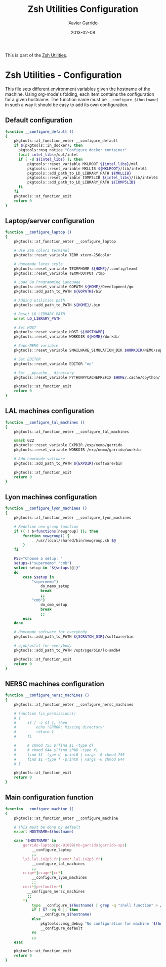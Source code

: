 #+TITLE:  Zsh Utilities Configuration
#+AUTHOR: Xavier Garrido
#+DATE:   2013-02-08
#+OPTIONS: toc:nil num:nil ^:nil

This is part of the [[file:zsh-utilities.org][Zsh Utilities]].

* Zsh Utilities - Configuration
This file sets different environment variables given the hostname of the
machine. Using org-mode's folding, each item contains the configuration for a
given hostname. The function name must be =__configure_$(hostname)= in such a
way it should be easy to add its own configuration.

** Default configuration
#+BEGIN_SRC sh
  function __configure_default ()
  {
      pkgtools::at_function_enter __configure_default
      if $(pkgtools::in_docker); then
        pkgtools::msg_notice "Configure docker container"
        local intel_libs=/opt/intel
        if [ -d ${intel_libs} ]; then
            pkgtools::reset_variable MKLROOT ${intel_libs}/mkl
            pkgtools::reset_variable MKLLIB ${MKLROOT}/lib/intel64
            pkgtools::add_path_to_LD_LIBRARY_PATH ${MKLLIB}
            pkgtools::reset_variable IOMP5LIB ${intel_libs}/lib/intel64
            pkgtools::add_path_to_LD_LIBRARY_PATH ${IOMP5LIB}
        fi
      fi
      pkgtools::at_function_exit
      return 0
  }
#+END_SRC
** Laptop/server configuration
#+BEGIN_SRC sh
  function __configure_laptop ()
  {
      pkgtools::at_function_enter __configure_laptop

      # Use 256 colors terminal
      pkgtools::reset_variable TERM xterm-256color

      # Homemade latex style
      pkgtools::reset_variable TEXMFHOME ${HOME}/.config/texmf
      pkgtools::reset_variable TEXMFOUTPUT /tmp

      # Load Go Programming Language
      pkgtools::reset_variable GOPATH ${HOME}/Development/go
      pkgtools::add_path_to_PATH ${GOPATH}/bin

      # Adding utilities path
      pkgtools::add_path_to_PATH ${HOME}/.bin

      # Reset LD_LIBRARY_PATH
      unset LD_LIBRARY_PATH

      # Set HOST
      pkgtools::reset_variable HOST ${HOSTNAME}
      pkgtools::reset_variable WORKDIR ${HOME}/Workdir

      # SuperNEMO variable
      pkgtools::reset_variable SNAILWARE_SIMULATION_DIR $WORKDIR/NEMO/supernemo/simulations

      # Set EDITOR
      pkgtools::reset_variable EDITOR "ec"

      # Set __pycache__ directory
      pkgtools::reset_variable PYTHONPYCACHEPREFIX $HOME/.cache/cpython/

      pkgtools::at_function_exit
      return 0
  }
#+END_SRC

** LAL machines configuration
#+BEGIN_SRC sh
  function __configure_lal_machines ()
  {
      pkgtools::at_function_enter __configure_lal_machines

      umask 022
      pkgtools::reset_variable EXPDIR /exp/nemo/garrido
      pkgtools::reset_variable WORKDIR /exp/nemo/garrido/workdir

      # Add homemade software
      pkgtools::add_path_to_PATH ${EXPDIR}/software/bin

      pkgtools::at_function_exit
      return 0
  }
#+END_SRC
** Lyon machines configuration
#+BEGIN_SRC sh
  function __configure_lyon_machines ()
  {
      pkgtools::at_function_enter __configure_lyon_machines

      # Redefine new group function
      if (( ! $+functions[newgroup] )); then
          function newgroup() {
              . /usr/local/shared/bin/newgroup.sh $@
          }
      fi

      PS3="Choose a setup: "
      setups=("supernemo" "cmb")
      select setup in "${setups[@]}"
      do
          case $setup in
              "supernemo")
                  do_nemo_setup
                  break
                  ;;
              "cmb")
                  do_cmb_setup
                  break
                  ;;
          esac
      done

      # Homemade software for everybody
      pkgtools::add_path_to_PATH ${SCRATCH_DIR}/software/bin

      # qjob/qstat for everybody
      pkgtools::add_path_to_PATH /opt/sge/bin/lx-amd64

      pkgtools::at_function_exit
      return 0
  }
#+END_SRC

** NERSC machines configuration
#+BEGIN_SRC sh
  function __configure_nersc_machines ()
  {
      pkgtools::at_function_enter __configure_nersc_machines

      # function fix_permissions()
      # {
      #     if [ -z $1 ]; then
      #         echo "ERROR: Missing directory"
      #         return 1
      #     fi

      #     # chmod 755 $(find $1 -type d)
      #     # chmod 644 $(find $PWD -type f)
      #     find $1 -type d -print0 | xargs -0 chmod 755
      #     find $1 -type f -print0 | xargs -0 chmod 644
      # }

      pkgtools::at_function_exit
      return 0
  }
#+END_SRC

** Main configuration function
#+BEGIN_SRC sh
  function __configure_machine ()
  {
      pkgtools::at_function_enter __configure_machine

      # This must be done by default
      export HOSTNAME=$(hostname)

      case "$HOSTNAME" in
          garrido-laptop|pc-91089|nb-garrido|garrido-xps)
              __configure_laptop
              ;;
          lx3.lal.in2p3.fr|nemo*.lal.in2p3.fr)
              __configure_lal_machines
              ;;
          ccige*|ccage*|cc*)
              __configure_lyon_machines
              ;;
          cori*|perlmutter*)
            __configure_nersc_machines
            ;;
          *)
              type __configure_$(hostname) | grep -q "shell function" > /dev/null 2>&1
              if [ $? -eq 0 ]; then
                  __configure_$(hostname)
              else
                  pkgtools::msg_debug "No configuration for machine '$(hostname)' has been found ! Use default one"
                  __configure_default
              fi
              ;;
      esac

      pkgtools::at_function_exit
      return 0
  }
#+END_SRC
